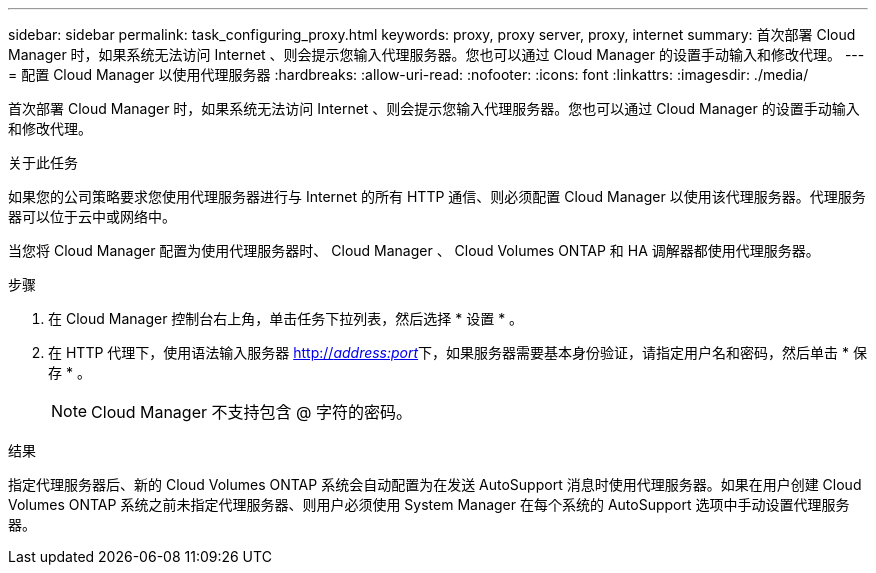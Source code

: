 ---
sidebar: sidebar 
permalink: task_configuring_proxy.html 
keywords: proxy, proxy server, proxy, internet 
summary: 首次部署 Cloud Manager 时，如果系统无法访问 Internet 、则会提示您输入代理服务器。您也可以通过 Cloud Manager 的设置手动输入和修改代理。 
---
= 配置 Cloud Manager 以使用代理服务器
:hardbreaks:
:allow-uri-read: 
:nofooter: 
:icons: font
:linkattrs: 
:imagesdir: ./media/


[role="lead"]
首次部署 Cloud Manager 时，如果系统无法访问 Internet 、则会提示您输入代理服务器。您也可以通过 Cloud Manager 的设置手动输入和修改代理。

.关于此任务
如果您的公司策略要求您使用代理服务器进行与 Internet 的所有 HTTP 通信、则必须配置 Cloud Manager 以使用该代理服务器。代理服务器可以位于云中或网络中。

当您将 Cloud Manager 配置为使用代理服务器时、 Cloud Manager 、 Cloud Volumes ONTAP 和 HA 调解器都使用代理服务器。

.步骤
. 在 Cloud Manager 控制台右上角，单击任务下拉列表，然后选择 * 设置 * 。
. 在 HTTP 代理下，使用语法输入服务器 http://_address:port_[]下，如果服务器需要基本身份验证，请指定用户名和密码，然后单击 * 保存 * 。
+

NOTE: Cloud Manager 不支持包含 @ 字符的密码。



.结果
指定代理服务器后、新的 Cloud Volumes ONTAP 系统会自动配置为在发送 AutoSupport 消息时使用代理服务器。如果在用户创建 Cloud Volumes ONTAP 系统之前未指定代理服务器、则用户必须使用 System Manager 在每个系统的 AutoSupport 选项中手动设置代理服务器。
